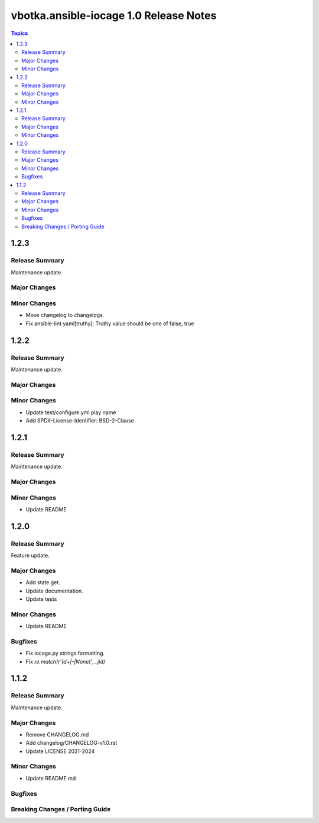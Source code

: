 =======================================
vbotka.ansible-iocage 1.0 Release Notes
=======================================

.. contents:: Topics


1.2.3
=====

Release Summary
---------------
Maintenance update.

Major Changes
-------------

Minor Changes
-------------
* Move changelog to changelogs.
* Fix ansible-lint yaml[truthy]: Truthy value should be one of false, true


1.2.2
=====

Release Summary
---------------
Maintenance update.

Major Changes
-------------

Minor Changes
-------------
* Update test/configure.yml play name
* Add SPDX-License-Identifier: BSD-2-Clause


1.2.1
=====

Release Summary
---------------
Maintenance update.

Major Changes
-------------

Minor Changes
-------------
* Update README


1.2.0
=====

Release Summary
---------------
Feature update.

Major Changes
-------------
* Add state get.
* Update documentation.
* Update tests

Minor Changes
-------------
* Update README

Bugfixes
--------
* Fix iocage.py strings formatting.
* Fix `re.match(r'(\d+|-|None)', _jid)`


1.1.2
=====

Release Summary
---------------
Maintenance update.

Major Changes
-------------
* Remove CHANGELOG.md
* Add changelog/CHANGELOG-v1.0.rst
* Update LICENSE 2021-2024

Minor Changes
-------------
* Update README.md

Bugfixes
--------

Breaking Changes / Porting Guide
--------------------------------
